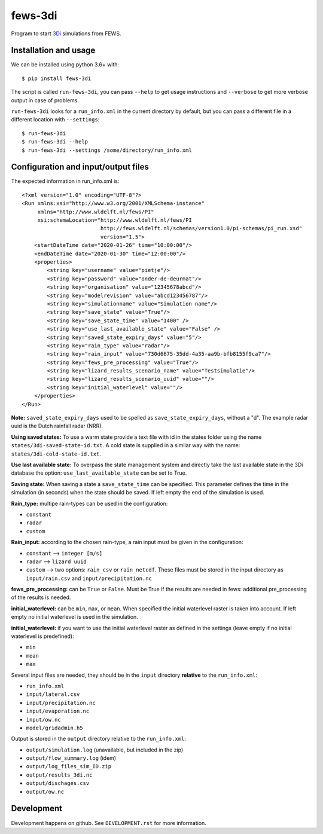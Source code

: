 fews-3di
==========================================

Program to start `3Di <https://3diwatermanagement.com/>`_ simulations from FEWS.


Installation and usage
----------------------

We can be installed using python 3.6+ with::

  $ pip install fews-3di

The script is called ``run-fews-3di``, you can pass ``--help`` to get usage
instructions and ``--verbose`` to get more verbose output in case of
problems.

``run-fews-3di`` looks for a ``run_info.xml`` in the current directory by
default, but you can pass a different file in a different location with
``--settings``::

  $ run-fews-3di
  $ run-fews-3di --help
  $ run-fews-3di --settings /some/directory/run_info.xml


Configuration and input/output files
------------------------------------

The expected information in run_info.xml is::

  <?xml version="1.0" encoding="UTF-8"?>
  <Run xmlns:xsi="http://www.w3.org/2001/XMLSchema-instance"
       xmlns="http://www.wldelft.nl/fews/PI"
       xsi:schemaLocation="http://www.wldelft.nl/fews/PI
			   http://fews.wldelft.nl/schemas/version1.0/pi-schemas/pi_run.xsd"
			   version="1.5">
      <startDateTime date="2020-01-26" time="10:00:00"/>
      <endDateTime date="2020-01-30" time="12:00:00"/>
      <properties>
	  <string key="username" value="pietje"/>
	  <string key="password" value="onder-de-deurmat"/>
	  <string key="organisation" value="12345678abcd"/>
	  <string key="modelrevision" value="abcd123456787"/>
	  <string key="simulationname" value="Simulation name"/>
	  <string key="save_state" value="True"/>
	  <string key="save_state_time" value="1400" />
	  <string key="use_last_available_state" value="False" />
	  <string key="saved_state_expiry_days" value="5"/>
	  <string key="rain_type" value="radar"/>
	  <string key="rain_input" value="730d6675-35dd-4a35-aa9b-bfb8155f9ca7"/>
	  <string key="fews_pre_processing" value="True"/>
	  <string key="lizard_results_scenario_name" value="Testsimulatie"/>
	  <string key="lizard_results_scenario_uuid" value=""/>
	  <string key="initial_waterlevel" value=""/>
      </properties>
  </Run>
  
  

**Note:** ``saved_state_expiry_days`` used to be spelled as
``save_state_expiry_days``, without a "d". The example radar uuid
is the Dutch rainfall radar (NRR).

**Using saved states:** To use a warm state provide a text file with 
id in the states folder using the name ``states/3di-saved-state-id.txt``.
A cold state is supplied in a similar way with the name: 
``states/3di-cold-state-id.txt``. 

**Use last available state:** To overpass the state management system and 
directly take the last available state in the 3Di database the option: 
``use_last_available_state`` can be set to True. 

**Saving state:** When saving a state a ``save_state_time`` can be specified. 
This parameter defines the time in the simulation (in seconds) when the state
should be saved. If left empty the end of the simulation is used.

**Rain_type:** multipe rain-types can be used in the configuration: 

- ``constant``

- ``radar``

- ``custom``


**Rain_input:** according to the chosen rain-type, a rain input must be given in the configuration:

- ``constant`` --> ``integer [m/s]``

- ``radar`` --> ``lizard uuid``

- ``custom`` --> two options: ``rain_csv`` or ``rain_netcdf``. These files must be stored in the input directory as ``input/rain.csv`` and ``input/precipitation.nc`` 


**fews_pre_processing:** can be ``True`` or ``False``. Must be True if the results are needed in fews: additional pre_processing of the results is needed.

**initial_waterlevel:** can be ``min``, ``max``, or ``mean``. When specified the initial waterlevel raster is taken into account. If left empty no initial waterlevel is used in the simulation. 


**initial_waterlevel:** if you want to use the initial waterlevel raster as defined in the settings (leave empty if no initial waterlevel is predefined):

- ``min``

- ``mean``

- ``max``



Several input files are needed, they should be in the ``input`` directory
**relative** to the ``run_info.xml``:

- ``run_info.xml``

- ``input/lateral.csv``

- ``input/precipitation.nc``

- ``input/evaporation.nc``

- ``input/ow.nc``

- ``model/gridadmin.h5``

Output is stored in the ``output`` directory relative to the
``run_info.xml``:

- ``output/simulation.log`` (unavailable, but included in the zip)

- ``output/flow_summary.log`` (idem)

- ``output/log_files_sim_ID.zip``

- ``output/results_3di.nc``

- ``output/dischages.csv``

- ``output/ow.nc``


Development
-----------

Development happens on github. See ``DEVELOPMENT.rst`` for more information.
